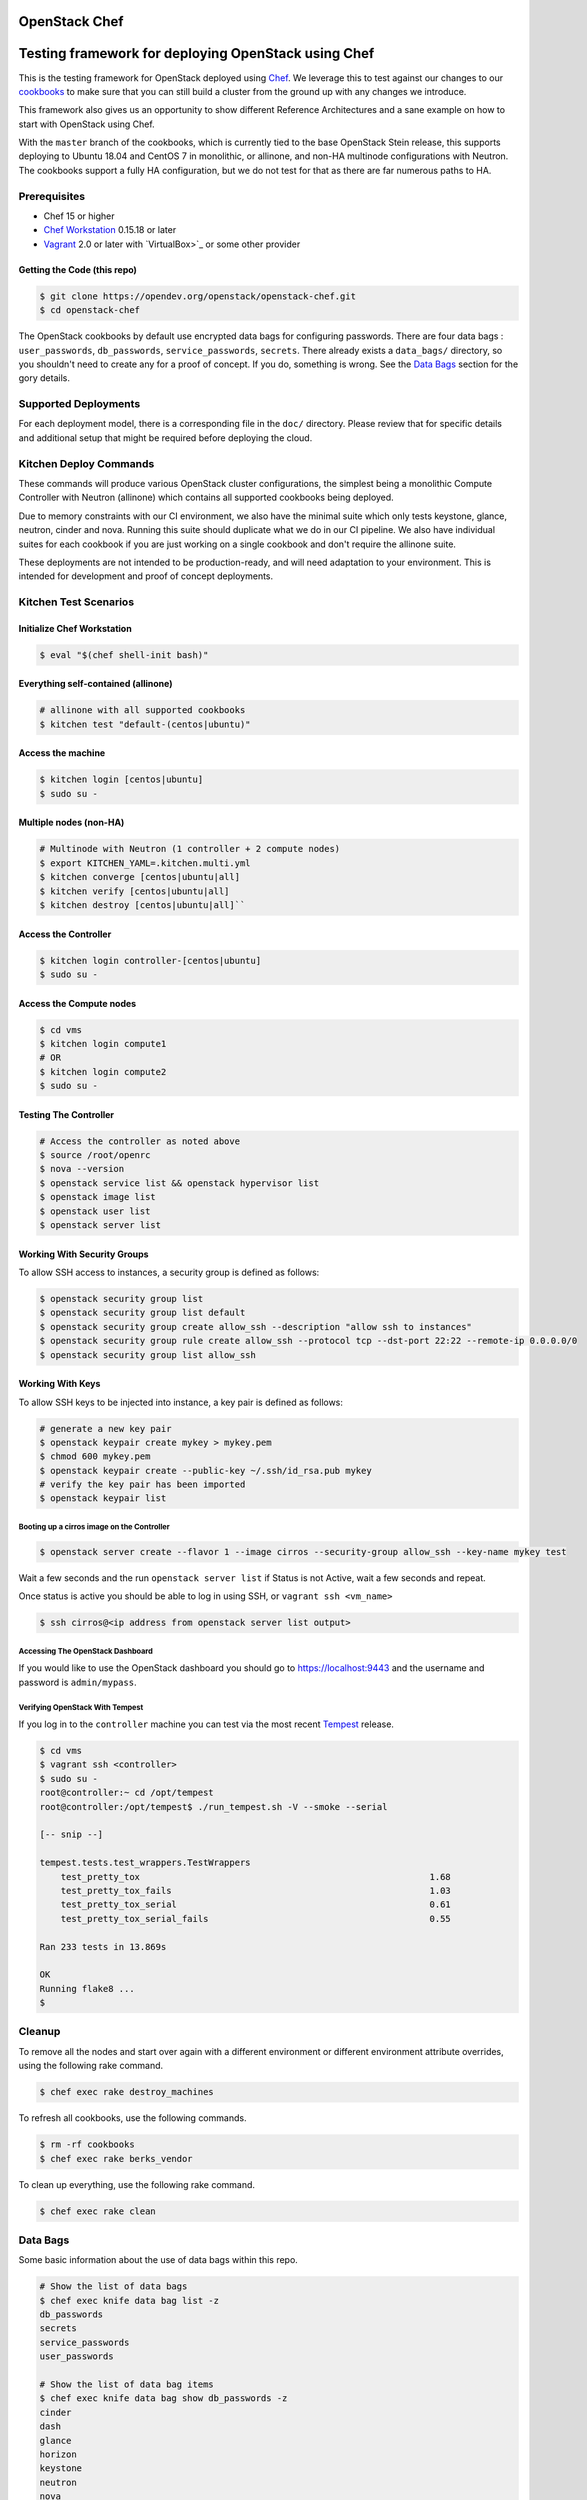 OpenStack Chef
==============

.. image:: https://governance.openstack.org/badges/openstack-chef.svg
    :target: https://governance.openstack.org/reference/tags/index.html

Testing framework for deploying OpenStack using Chef
====================================================

This is the testing framework for OpenStack deployed using `Chef`_. We
leverage this to test against our changes to our `cookbooks`_ to make
sure that you can still build a cluster from the ground up with any
changes we introduce.

This framework also gives us an opportunity to show different Reference
Architectures and a sane example on how to start with OpenStack using
Chef.

With the ``master`` branch of the cookbooks, which is currently tied to
the base OpenStack Stein release, this supports deploying to Ubuntu
18.04 and CentOS 7 in monolithic, or allinone, and non-HA multinode
configurations with Neutron. The cookbooks support a fully HA
configuration, but we do not test for that as there are far numerous
paths to HA.

.. _Chef: https://www.chef.io
.. _cookbooks: https://wiki.openstack.org/wiki/Chef/GettingStarted

Prerequisites
-------------

- Chef 15 or higher
- `Chef Workstation`_ 0.15.18 or later
- `Vagrant`_ 2.0 or later with `VirtualBox>`_ or some other provider

.. _Chef Workstation: https://downloads.chef.io/chef-workstation/
.. _Vagrant: https://www.vagrantup.com/downloads.html
.. _VirtualBox: https://www.virtualbox.org/wiki/Downloads

Getting the Code (this repo)
~~~~~~~~~~~~~~~~~~~~~~~~~~~~

.. code-block:: console

  $ git clone https://opendev.org/openstack/openstack-chef.git
  $ cd openstack-chef

The OpenStack cookbooks by default use encrypted data bags for
configuring passwords. There are four data bags : ``user_passwords``,
``db_passwords``, ``service_passwords``, ``secrets``. There already
exists a ``data_bags/`` directory, so you shouldn't need to create any
for a proof of concept. If you do, something is wrong. See the
`Data Bags`_ section for the gory details.

Supported Deployments
---------------------

For each deployment model, there is a corresponding file in the ``doc/``
directory. Please review that for specific details and additional setup
that might be required before deploying the cloud.

Kitchen Deploy Commands
-----------------------

These commands will produce various OpenStack cluster configurations,
the simplest being a monolithic Compute Controller with Neutron
(allinone) which contains all supported cookbooks being deployed.

Due to memory constraints with our CI environment, we also have the
minimal suite which only tests keystone, glance, neutron, cinder and
nova. Running this suite should duplicate what we do in our CI pipeline.
We also have individual suites for each cookbook if you are just working
on a single cookbook and don't require the allinone suite.

These deployments are not intended to be production-ready, and will need
adaptation to your environment. This is intended for development and
proof of concept deployments.

Kitchen Test Scenarios
----------------------

Initialize Chef Workstation
~~~~~~~~~~~~~~~~~~~~~~~~~~~

.. code-block:: console

  $ eval "$(chef shell-init bash)"

Everything self-contained (allinone)
~~~~~~~~~~~~~~~~~~~~~~~~~~~~~~~~~~~~

.. code-block:: console

  # allinone with all supported cookbooks
  $ kitchen test "default-(centos|ubuntu)"

Access the machine
~~~~~~~~~~~~~~~~~~

.. code-block:: console

  $ kitchen login [centos|ubuntu]
  $ sudo su -

Multiple nodes (non-HA)
~~~~~~~~~~~~~~~~~~~~~~~

.. code-block:: console

  # Multinode with Neutron (1 controller + 2 compute nodes)
  $ export KITCHEN_YAML=.kitchen.multi.yml
  $ kitchen converge [centos|ubuntu|all]
  $ kitchen verify [centos|ubuntu|all]
  $ kitchen destroy [centos|ubuntu|all]``

Access the Controller
~~~~~~~~~~~~~~~~~~~~~

.. code-block:: console

  $ kitchen login controller-[centos|ubuntu]
  $ sudo su -

Access the Compute nodes
~~~~~~~~~~~~~~~~~~~~~~~~

.. code-block:: console

  $ cd vms
  $ kitchen login compute1
  # OR
  $ kitchen login compute2
  $ sudo su -

Testing The Controller
~~~~~~~~~~~~~~~~~~~~~~

.. code-block:: console

  # Access the controller as noted above
  $ source /root/openrc
  $ nova --version
  $ openstack service list && openstack hypervisor list
  $ openstack image list
  $ openstack user list
  $ openstack server list

Working With Security Groups
~~~~~~~~~~~~~~~~~~~~~~~~~~~~

To allow SSH access to instances, a security group is defined as
follows:

.. code-block:: console

  $ openstack security group list
  $ openstack security group list default
  $ openstack security group create allow_ssh --description "allow ssh to instances"
  $ openstack security group rule create allow_ssh --protocol tcp --dst-port 22:22 --remote-ip 0.0.0.0/0
  $ openstack security group list allow_ssh

Working With Keys
~~~~~~~~~~~~~~~~~

To allow SSH keys to be injected into instance, a key pair is defined as
follows:

.. code-block:: console

  # generate a new key pair
  $ openstack keypair create mykey > mykey.pem
  $ chmod 600 mykey.pem
  $ openstack keypair create --public-key ~/.ssh/id_rsa.pub mykey
  # verify the key pair has been imported
  $ openstack keypair list

Booting up a cirros image on the Controller
^^^^^^^^^^^^^^^^^^^^^^^^^^^^^^^^^^^^^^^^^^^

.. code-block:: console

  $ openstack server create --flavor 1 --image cirros --security-group allow_ssh --key-name mykey test

Wait a few seconds and the run ``openstack server list`` if Status is
not Active, wait a few seconds and repeat.

Once status is active you should be able to log in using SSH, or
``vagrant ssh <vm_name>``

.. code-block:: console

  $ ssh cirros@<ip address from openstack server list output>

Accessing The OpenStack Dashboard
^^^^^^^^^^^^^^^^^^^^^^^^^^^^^^^^^

If you would like to use the OpenStack dashboard you should go to
https://localhost:9443 and the username and password is
``admin/mypass``.

Verifying OpenStack With Tempest
^^^^^^^^^^^^^^^^^^^^^^^^^^^^^^^^

If you log in to the ``controller`` machine you can test via the most
recent `Tempest`_ release.

.. _Tempest: https://opendev.org/openstack/tempest

.. code-block:: console

  $ cd vms
  $ vagrant ssh <controller>
  $ sudo su -
  root@controller:~ cd /opt/tempest
  root@controller:/opt/tempest$ ./run_tempest.sh -V --smoke --serial

  [-- snip --]

  tempest.tests.test_wrappers.TestWrappers
      test_pretty_tox                                                       1.68
      test_pretty_tox_fails                                                 1.03
      test_pretty_tox_serial                                                0.61
      test_pretty_tox_serial_fails                                          0.55

  Ran 233 tests in 13.869s

  OK
  Running flake8 ...
  $

Cleanup
-------

To remove all the nodes and start over again with a different
environment or different environment attribute overrides, using the
following rake command.

.. code-block:: console

  $ chef exec rake destroy_machines

To refresh all cookbooks, use the following commands.

.. code-block:: console

  $ rm -rf cookbooks
  $ chef exec rake berks_vendor

To clean up everything, use the following rake command.

.. code-block:: console

  $ chef exec rake clean

Data Bags
---------

Some basic information about the use of data bags within this repo.

.. code-block:: console

  # Show the list of data bags
  $ chef exec knife data bag list -z
  db_passwords
  secrets
  service_passwords
  user_passwords

  # Show the list of data bag items
  $ chef exec knife data bag show db_passwords -z
  cinder
  dash
  glance
  horizon
  keystone
  neutron
  nova

  # Show contents of data bag item
  $ chef exec knife data bag show db_passwords nova -z
  Encrypted data bag detected, decrypting with provided secret.
  nova: mypass
  id:   nova

  # Update contents of data bag item
  # set EDITOR env var to your editor. eg. EDITOR=vi
  $ chef exec knife data bag edit secrets dispersion_auth_user -z

Data Bag Default Values
~~~~~~~~~~~~~~~~~~~~~~~

``db_passwords`` are set to "mypass" secrets are set to
``token_service`` passwords are set to "mypass" ``user_passwords`` are
set to "mypass"

Default Encrypted Data Bag Secret
~~~~~~~~~~~~~~~~~~~~~~~~~~~~~~~~~

The default secret is stored here ``.chef/encrypted_data_bag_secret``
and referenced by ``.chef/knife.rb``.

When we say defaults, we mean that they are known by everyone with
access to this repository. Change these to something else before
deploying for real.

Known Issues and Workarounds
----------------------------

Windows Platform
~~~~~~~~~~~~~~~~

When using this on a Windows platform, here are some tweaks to make this
work:

- In order to get SSH to work, you will need an SSL client installed.
  You can use the one that comes with `Git for Windows`_. You will need
  to append ``C:\Program Files (x86)\Git\bin;`` to the system PATH.

.. _Git for Windows: http://git-scm.com/download

TODOs
-----

- Support for floating IPs
- Better instructions for multi-node network setup
- Easier debugging. Maybe a script to pull the logs from the controller.

License
=======

Licensed under the Apache License, Version 2.0 (the "License"); you may
not use this file except in compliance with the License. You may obtain
a copy of the License at

::

    http://www.apache.org/licenses/LICENSE-2.0

Unless required by applicable law or agreed to in writing, software
distributed under the License is distributed on an "AS IS" BASIS,
WITHOUT WARRANTIES OR CONDITIONS OF ANY KIND, either express or implied.
See the License for the specific language governing permissions and
limitations under the License.
